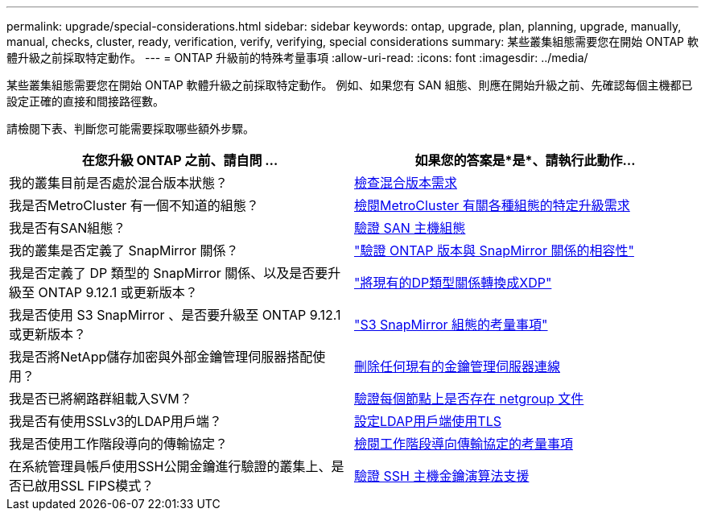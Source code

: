 ---
permalink: upgrade/special-considerations.html 
sidebar: sidebar 
keywords: ontap, upgrade, plan, planning, upgrade, manually, manual, checks, cluster, ready, verification, verify, verifying, special considerations 
summary: 某些叢集組態需要您在開始 ONTAP 軟體升級之前採取特定動作。 
---
= ONTAP 升級前的特殊考量事項
:allow-uri-read: 
:icons: font
:imagesdir: ../media/


[role="lead"]
某些叢集組態需要您在開始 ONTAP 軟體升級之前採取特定動作。  例如、如果您有 SAN 組態、則應在開始升級之前、先確認每個主機都已設定正確的直接和間接路徑數。

請檢閱下表、判斷您可能需要採取哪些額外步驟。

[cols="2*"]
|===
| 在您升級 ONTAP 之前、請自問 ... | 如果您的答案是*是*、請執行此動作... 


| 我的叢集目前是否處於混合版本狀態？ | xref:concept_mixed_version_requirements.html[檢查混合版本需求] 


| 我是否MetroCluster 有一個不知道的組態？  a| 
xref:concept_upgrade_requirements_for_metrocluster_configurations.html[檢閱MetroCluster 有關各種組態的特定升級需求]



| 我是否有SAN組態？ | xref:task_verifying_the_san_configuration.html[驗證 SAN 主機組態] 


| 我的叢集是否定義了 SnapMirror 關係？ | link:../data-protection/compatible-ontap-versions-snapmirror-concept.html["驗證 ONTAP 版本與 SnapMirror 關係的相容性"] 


| 我是否定義了 DP 類型的 SnapMirror 關係、以及是否要升級至 ONTAP 9.12.1 或更新版本？ | link:../data-protection/convert-snapmirror-version-flexible-task.html["將現有的DP類型關係轉換成XDP"] 


| 我是否使用 S3 SnapMirror 、是否要升級至 ONTAP 9.12.1 或更新版本？ | link:considerations-for-s3-snapmirror-concept.html["S3 SnapMirror 組態的考量事項"] 


| 我是否將NetApp儲存加密與外部金鑰管理伺服器搭配使用？ | xref:task_preparing_to_upgrade_nodes_using_netapp_storage_encryption_with_external_key_management_servers.html[刪除任何現有的金鑰管理伺服器連線] 


| 我是否已將網路群組載入SVM？ | xref:task_verifying_that_the_netgroup_file_is_present_on_all_nodes.html[驗證每個節點上是否存在 netgroup 文件] 


| 我是否有使用SSLv3的LDAP用戶端？ | xref:task_configuring_ldap_clients_to_use_tls_for_highest_security.html[設定LDAP用戶端使用TLS] 


| 我是否使用工作階段導向的傳輸協定？ | xref:concept_considerations_for_session_oriented_protocols.html[檢閱工作階段導向傳輸協定的考量事項] 


| 在系統管理員帳戶使用SSH公開金鑰進行驗證的叢集上、是否已啟用SSL FIPS模式？ | xref:considerations-authenticate-ssh-public-key-fips-concept.html[驗證 SSH 主機金鑰演算法支援] 
|===
